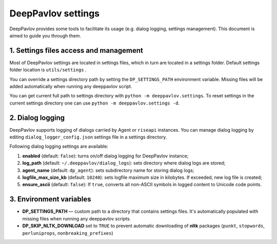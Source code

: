 DeepPavlov settings
===================

DeepPavlov provides some tools to facilitate its usage (e.g. dialog logging, settings management). This document is aimed to guide you through them.

1. Settings files access and management
---------------------------------------

Most of DeepPavlov settings are located in settings files, which in turn are located in a settings folder. Default settings folder location is ``utils/settings`` .

You can override a settings directory path by setting the ``DP_SETTINGS_PATH`` environment variable. Missing files will be added automatically when running any deeppavlov script.

You can get current full path to settings directory with ``python -m deeppavlov.settings``.
To reset settings in the current settings directory one can use ``python -m deeppavlov.settings -d``.

2. Dialog logging
-----------------

DeepPavlov supports logging of dialogs carried by Agent or ``riseapi`` instances. You can manage dialog logging by editing ``dialog_logger_config.json`` settings file in a settings directory.

Following dialog logging settings are available:

1. **enabled** (default: ``false``): turns on/off dialog logging for DeepPavlov instance;
2. **log_path** (default: ``~/.deeppavlov/dialog_logs``): sets directory where dialog logs are stored;
3. **agent_name** (default: ``dp_agent``): sets subdirectory name for storing dialog logs;
4. **logfile_max_size_kb** (default: ``10240``): sets logfile maximum size in kilobytes. If exceeded, new log file is created;
5. **ensure_ascii** (default: ``false``): If ``true``, converts all non-ASCII symbols in logged content to Unicode code points.

3. Environment variables
------------------------

- **DP_SETTINGS_PATH** — custom path to a directory that contains settings files. It's automatically populated with missing files when running any deeppavlov scripts.
- **DP_SKIP_NLTK_DOWNLOAD** set to ``TRUE`` to prevent automatic downloading of **nltk** packages (``punkt``, ``stopwords``, ``perluniprops``, ``nonbreaking_prefixes``)
